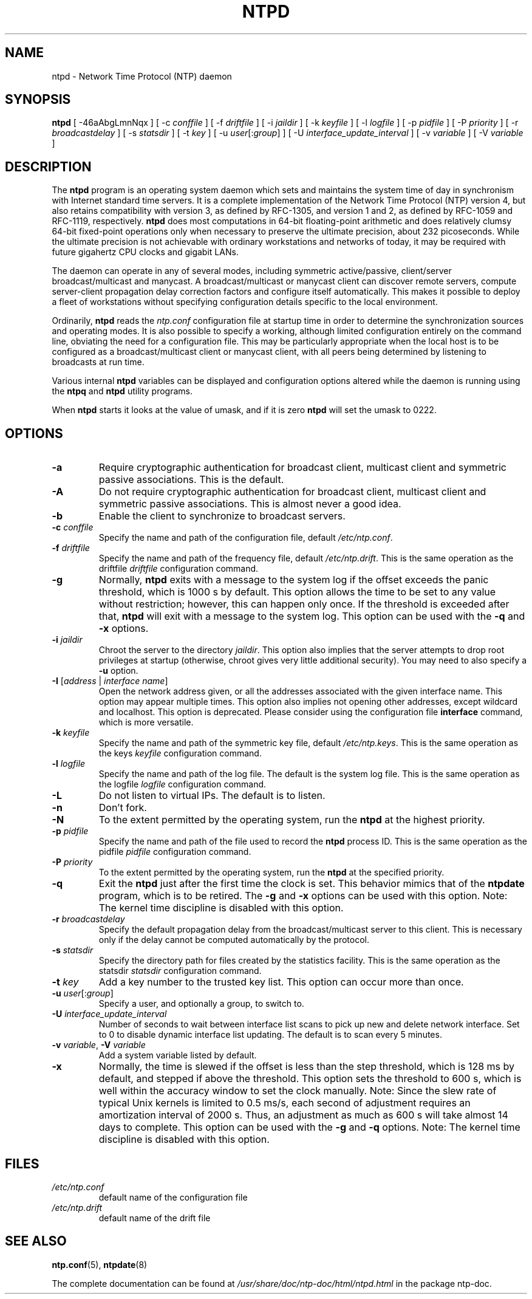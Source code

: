 .TH NTPD 8 "2007-12-07" "Debian" "The Network Time Protocol (NTP) Distribution"
.SH NAME
ntpd \- Network Time Protocol (NTP) daemon
.SH SYNOPSIS
.B ntpd
[ \-46aAbgLmnNqx ]
[ \-c \fIconffile\fR ]
[ \-f \fIdriftfile\fR ]
[ \-i \fIjaildir\fR ]
[ \-k \fIkeyfile\fR ]
[ \-l \fIlogfile\fR ]
[ \-p \fIpidfile\fR ]
[ \-P \fIpriority\fR ]
[ \-r \fIbroadcastdelay\fR ]
[ \-s \fIstatsdir\fR ]
[ \-t \fIkey\fR ]
[ \-u \fIuser\fR[:\fIgroup\fR] ]
[ \-U \fIinterface_update_interval\fR ]
[ \-v \fIvariable\fR ]
[ \-V \fIvariable\fR ]
.SH DESCRIPTION
The \fBntpd\fR program is an operating system daemon which sets and maintains the system time of day in synchronism with Internet standard time servers.
It is a complete implementation of the Network Time Protocol (NTP) version 4, but also retains compatibility with version 3, as defined by RFC-1305, and version 1 and 2, as defined by RFC-1059 and RFC-1119, respectively.
\fBntpd\fR does most computations in 64-bit floating-point arithmetic and does relatively clumsy 64-bit fixed-point operations only when necessary to preserve the ultimate precision, about 232 picoseconds.
While the ultimate precision is not achievable with ordinary workstations and networks of today, it may be required with future gigahertz CPU clocks and gigabit LANs.
.PP
The daemon can operate in any of several modes, including symmetric
active/passive, client/server broadcast/multicast and manycast.  A
broadcast/multicast or manycast client can discover remote servers,
compute server-client propagation delay correction factors and configure
itself automatically.  This makes it possible to deploy a fleet of
workstations without specifying configuration details specific to the
local environment.
.PP
Ordinarily, \fBntpd\fR reads the \fIntp.conf\fR configuration file at startup time
in order to determine the synchronization sources and operating modes.
It is also possible to specify a working, although limited
configuration entirely on the command line, obviating the need for a
configuration file.  This may be particularly appropriate when the
local host is to be configured as a broadcast/multicast client or manycast
client, with all peers being determined by listening to broadcasts at
run time.
.PP
Various internal
.B ntpd
variables can be displayed and configuration
options altered while the daemon is running using the
.B ntpq
and
.B ntpd
utility programs.
.PP
When
.B ntpd
starts it looks at the value of umask, and if it is zero
.B ntpd
will set the umask to 0222.
.SH OPTIONS
.TP
.B \-a
Require cryptographic authentication for broadcast client, multicast client and symmetric passive associations.
This is the default.
.TP
.B \-A
Do not require cryptographic authentication for broadcast client, multicast client and symmetric passive associations.
This is almost never a good idea.
.TP
.B \-b
Enable the client to synchronize to broadcast servers.
.TP
\fB\-c\fR \fIconffile\fR
Specify the name and path of the configuration file, default \fI/etc/ntp.conf\fR.
.TP
\fB\-f\fR \fIdriftfile\fR
Specify the name and path of the frequency file, default \fI/etc/ntp.drift\fR.
This is the same operation as the driftfile \fIdriftfile\fR configuration command.
.TP
.B \-g
Normally, \fBntpd\fR exits with a message to the system log if the offset exceeds the panic threshold, which is 1000 s by default.
This option allows the time to be set to any value without restriction; however, this can happen only once.
If the threshold is exceeded after that, \fBntpd\fR will exit with a message to the system log.
This option can be used with the \fB\-q\fR and \fB\-x\fR options.
.TP
\fB\-i\fR \fIjaildir\fR
Chroot the server to the directory \fIjaildir\fR.
This option also implies that the server attempts to drop root privileges at startup (otherwise, chroot gives very little additional security).
You may need to also specify a \fB\-u\fR option.
.TP
.B \-I \fR[\fIaddress\fR | \fIinterface name\fR]
Open the network address given, or all the addresses associated with
the given interface name.  This option may appear multiple times.
This option also implies not opening other addresses, except wildcard
and localhost.  This option is deprecated.  Please consider using the
configuration file \fBinterface\fR command, which is more versatile.
.TP
\fB\-k\fR \fIkeyfile\fR
Specify the name and path of the symmetric key file, default \fI/etc/ntp.keys\fR.
This is the same operation as the keys \fIkeyfile\fR configuration command.
.TP
\fB\-l\fR \fIlogfile\fR
Specify the name and path of the log file.
The default is the system log file.
This is the same operation as the logfile \fIlogfile\fR configuration command.
.TP
.B \-L
Do not listen to virtual IPs.
The default is to listen.
.TP
.B \-n
Don't fork.
.TP
.B \-N
To the extent permitted by the operating system, run the \fBntpd\fR at the highest priority.
.TP
\fB\-p\fR \fIpidfile\fR
Specify the name and path of the file used to record the \fBntpd\fR process ID.
This is the same operation as the pidfile \fIpidfile\fR configuration command.
.TP
\fB\-P\fR \fIpriority\fR
To the extent permitted by the operating system, run the \fBntpd\fR at the specified priority.
.TP
.B \-q
Exit the \fBntpd\fR just after the first time the clock is set.
This behavior mimics that of the \fBntpdate\fR program, which is to be retired.
The \fB\-g\fR and \fB\-x\fR options can be used with this option.
Note: The kernel time discipline is disabled with this option.
.TP
\fB\-r\fR \fIbroadcastdelay\fR
Specify the default propagation delay from the broadcast/multicast server to this client.
This is necessary only if the delay cannot be computed automatically by the protocol.
.TP
\fB\-s\fR \fIstatsdir\fR
Specify the directory path for files created by the statistics facility.
This is the same operation as the statsdir \fIstatsdir\fR configuration command.
.TP
\fB\-t\fR \fIkey\fR
Add a key number to the trusted key list.
This option can occur more than once.
.TP
\fB\-u\fR \fIuser\fR[:\fIgroup\fR]
Specify a user, and optionally a group, to switch to.
.TP
\fB\-U\fR \fIinterface_update_interval\fR
Number of seconds to wait between interface list scans to pick up new and delete network interface.
Set to 0 to disable dynamic interface list updating.
The default is to scan every 5 minutes.
.TP
\fB\-v\fR \fIvariable\fR, \fB\-V\fR \fIvariable\fR
Add a system variable listed by default.
.TP
.B \-x
Normally, the time is slewed if the offset is less than the step threshold, which is 128 ms by default, and stepped if above the threshold.
This option sets the threshold to 600 s, which is well within the accuracy window to set the clock manually.
Note: Since the slew rate of typical Unix kernels is limited to 0.5 ms/s, each second of adjustment requires an amortization interval of 2000 s.
Thus, an adjustment as much as 600 s will take almost 14 days to complete.
This option can be used with the \fB\-g\fR and \fB\-q\fR options.
Note: The kernel time discipline is disabled with this option.
.SH FILES
.TP
.I /etc/ntp.conf
default name of the configuration file
.TP
.I /etc/ntp.drift
default name of the drift file
.SH SEE ALSO
.BR ntp.conf (5),
.BR ntpdate (8)
.PP
The complete documentation can be found at \fI/usr/share/doc/ntp\-doc/html/ntpd.html\fR in the package ntp\-doc.
